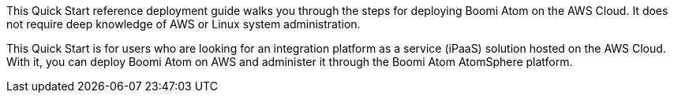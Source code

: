 // Replace the content in <>
// Identify your target audience and explain how/why they would use this Quick Start.
//Avoid borrowing text from third-party websites (copying text from AWS service documentation is fine). Also, avoid marketing-speak, focusing instead on the technical aspect.
This Quick Start reference deployment guide walks you through the steps for deploying  Boomi Atom on the AWS Cloud. It does not require deep knowledge of AWS or Linux system administration.

This Quick Start is for users who are looking for an integration platform as a service (iPaaS) solution hosted on the AWS Cloud. With it, you can deploy  Boomi Atom on AWS and administer it through the Boomi Atom AtomSphere platform.
